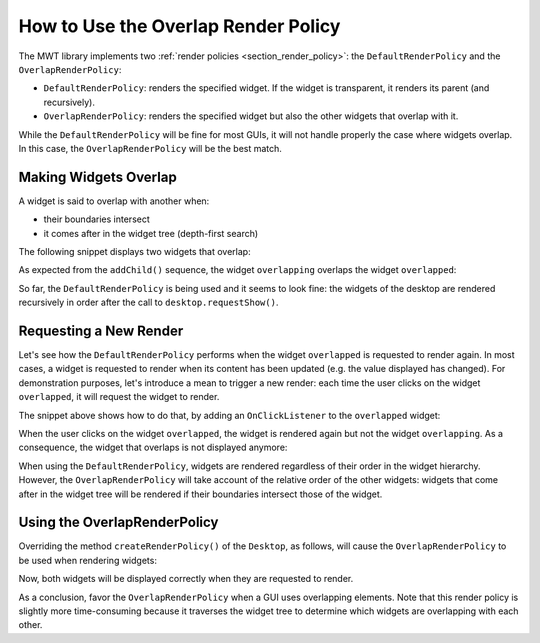 How to Use the Overlap Render Policy
====================================

The MWT library implements two :ref:`render policies <section_render_policy>`: the ``DefaultRenderPolicy`` and the ``OverlapRenderPolicy``:

* ``DefaultRenderPolicy``: renders the specified widget. If the widget is transparent, it renders its parent (and recursively).
* ``OverlapRenderPolicy``: renders the specified widget but also the other widgets that overlap with it.

While the ``DefaultRenderPolicy`` will be fine for most GUIs, it will not handle properly the case where widgets overlap. In this case, the ``OverlapRenderPolicy`` will be the best match.


Making Widgets Overlap
----------------------

A widget is said to overlap with another when:

* their boundaries intersect
* it comes after in the widget tree (depth-first search)

The following snippet displays two widgets that overlap:

.. code-block:: java
    :emphasize-lines: 9,11

    public static void main(String[] args) {
        MicroUI.start();

        Desktop desktop = new Desktop();

        // make two widgets overlap in a Canvas container
        Canvas rootWidget = new Canvas();
        final Button overlapped = new Button("Overlapped widget");
        rootWidget.addChild(overlapped, 50, 50, 200, 200);
        final Label overlapping = new Label("Overlapping widget");
        rootWidget.addChild(overlapping, 125, 75, 100, 50);
        desktop.setWidget(rootWidget);

        // the overlapping widget is silver
        CascadingStylesheet stylesheet = new CascadingStylesheet();
        EditableStyle style = stylesheet.getSelectorStyle(new TypeSelector(Label.class));
        style.setBackground(new RectangularBackground(Colors.SILVER));

        // the overlapped widget is orange
        style = stylesheet.getSelectorStyle(new TypeSelector(Button.class));
        style.setBackground(new RectangularBackground(0xee502e));
        desktop.setStylesheet(stylesheet);

        desktop.requestShow();
    }


As expected from the ``addChild()`` sequence, the widget ``overlapping`` overlaps the widget ``overlapped``:

.. image:: images/defaultRenderPolicy.png
    :alt: Initial rendering with DefaultRenderPolicy
    :align: center


So far, the ``DefaultRenderPolicy`` is being used and it seems to look fine: the widgets of the desktop are rendered recursively in order after the call to ``desktop.requestShow()``.


Requesting a New Render
-----------------------

Let's see how the ``DefaultRenderPolicy`` performs when the widget ``overlapped`` is requested to render again.
In most cases, a widget is requested to render when its content has been updated (e.g. the value displayed has changed). 
For demonstration purposes, let's introduce a mean to trigger a new render: each time the user clicks on the widget ``overlapped``, it will request the widget to render.

The snippet above shows how to do that, by adding an ``OnClickListener`` to the ``overlapped`` widget:

.. code-block:: java
    :emphasize-lines: 5

    overlapped.setOnClickListener(new OnClickListener() {
        
        @Override
        public void onClick() {
            overlapped.requestRender();
        }
    });


When the user clicks on the widget ``overlapped``, the widget is rendered again but not the widget ``overlapping``. 
As a consequence, the widget that overlaps is not displayed anymore:

.. image:: images/defaultRenderPolicyIssue.png
    :alt: Wrong rendering with DefaultRenderPolicy
    :align: center

When using the ``DefaultRenderPolicy``, widgets are rendered regardless of their order in the widget hierarchy.
However, the ``OverlapRenderPolicy`` will take account of the relative order of the other widgets: widgets that come after in the widget tree will be rendered if their boundaries intersect those of the widget.


Using the OverlapRenderPolicy
-----------------------------

Overriding the method ``createRenderPolicy()`` of the ``Desktop``, as follows, will cause the ``OverlapRenderPolicy`` to be used when rendering widgets:
  
.. code-block:: java
    :emphasize-lines: 4

    Desktop desktop = new Desktop() {
        @Override
        protected RenderPolicy createRenderPolicy() {
            return new OverlapRenderPolicy(this);
        }
    };

Now, both widgets will be displayed correctly when they are requested to render.

As a conclusion, favor the ``OverlapRenderPolicy`` when a GUI uses overlapping elements. 
Note that this render policy is slightly more time-consuming because it traverses the widget tree to determine which widgets are overlapping with each other.